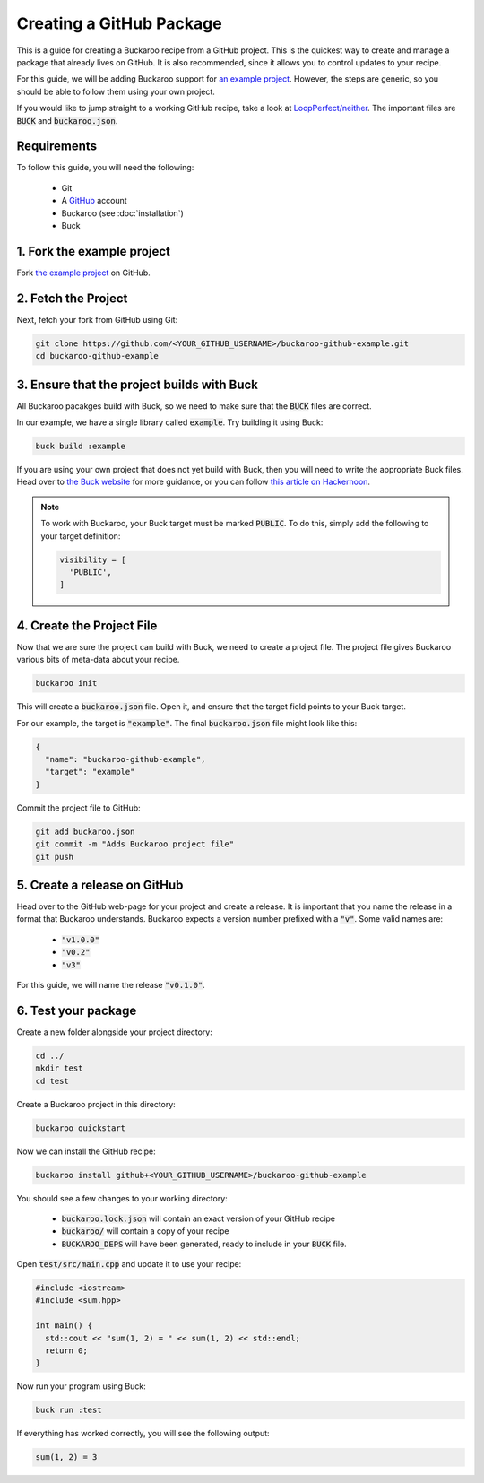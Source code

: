 Creating a GitHub Package
=========================

This is a guide for creating a Buckaroo recipe from a GitHub project. This is the quickest way to create and manage a package that already lives on GitHub. It is also recommended, since it allows you to control updates to your recipe.

For this guide, we will be adding Buckaroo support for `an example project
<https://github.com/LoopPerfect/buckaroo-github-example>`_. However, the steps are generic, so you should be able to follow them using your own project.

If you would like to jump straight to a working GitHub recipe, take a look at `LoopPerfect/neither
<https://github.com/LoopPerfect/neither>`_. The important files are :code:`BUCK` and :code:`buckaroo.json`.


Requirements
------------

To follow this guide, you will need the following:

 - Git
 - A `GitHub <https://www.github.com/>`_ account
 - Buckaroo (see :doc:`installation`)
 - Buck


1. Fork the example project
---------------------------

Fork `the example project <https://github.com/LoopPerfect/buckaroo-github-example>`_ on GitHub.


2. Fetch the Project
--------------------

Next, fetch your fork from GitHub using Git:

.. code-block:: bash

   git clone https://github.com/<YOUR_GITHUB_USERNAME>/buckaroo-github-example.git
   cd buckaroo-github-example


3. Ensure that the project builds with Buck
-------------------------------------------

All Buckaroo pacakges build with Buck, so we need to make sure that the :code:`BUCK` files are correct.

In our example, we have a single library called :code:`example`. Try building it using Buck:

.. code-block:: bash

   buck build :example

If you are using your own project that does not yet build with Buck, then you will need to write the appropriate Buck files. Head over to `the Buck website
<https://buckbuild.com/>`_ for more guidance, or you can follow `this article on Hackernoon <https://hackernoon.com/how-to-create-a-buck-based-c-c-project-38b85273d6a6>`_.


.. note::

   To work with Buckaroo, your Buck target must be marked :code:`PUBLIC`. To do this, simply add the following to your target definition:

   .. code-block:: python

      visibility = [
        'PUBLIC',
      ]


4. Create the Project File
--------------------------

Now that we are sure the project can build with Buck, we need to create a project file. The project file gives Buckaroo various bits of meta-data about your recipe.

.. code-block:: bash

   buckaroo init

This will create a :code:`buckaroo.json` file. Open it, and ensure that the target field points to your Buck target.

For our example, the target is :code:`"example"`. The final :code:`buckaroo.json` file might look like this:

.. code-block:: javascript

   {
     "name": "buckaroo-github-example",
     "target": "example"
   }

Commit the project file to GitHub:

.. code-block:: bash

   git add buckaroo.json
   git commit -m "Adds Buckaroo project file"
   git push


5. Create a release on GitHub
-----------------------------

Head over to the GitHub web-page for your project and create a release. It is important that you name the release in a format that Buckaroo understands. Buckaroo expects a version number prefixed with a :code:`"v"`. Some valid names are:

 - :code:`"v1.0.0"`
 - :code:`"v0.2"`
 - :code:`"v3"`


For this guide, we will name the release :code:`"v0.1.0"`.


6. Test your package
--------------------

Create a new folder alongside your project directory:

.. code-block:: bash

   cd ../
   mkdir test
   cd test

Create a Buckaroo project in this directory:

.. code-block:: bash

   buckaroo quickstart

Now we can install the GitHub recipe:

.. code-block:: bash

   buckaroo install github+<YOUR_GITHUB_USERNAME>/buckaroo-github-example

You should see a few changes to your working directory:

 - :code:`buckaroo.lock.json` will contain an exact version of your GitHub recipe
 - :code:`buckaroo/` will contain a copy of your recipe
 - :code:`BUCKAROO_DEPS` will have been generated, ready to include in your :code:`BUCK` file.

Open :code:`test/src/main.cpp` and update it to use your recipe:

.. code-block:: c++

   #include <iostream>
   #include <sum.hpp>

   int main() {
     std::cout << "sum(1, 2) = " << sum(1, 2) << std::endl;
     return 0;
   }

Now run your program using Buck:

.. code-block:: bash

   buck run :test

If everything has worked correctly, you will see the following output:

.. code-block:: bash

   sum(1, 2) = 3
